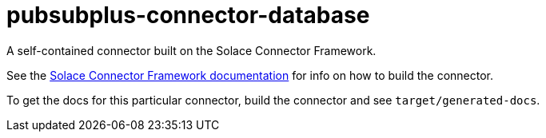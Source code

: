 = pubsubplus-connector-database
:doctype: book
:toc: preamble
:toclevels: 3
:icons: font

// Github-Specific Settings
ifdef::env-github[]
:tip-caption: :bulb:
:note-caption: :information_source:
:important-caption: :heavy_exclamation_mark:
:caution-caption: :fire:
:warning-caption: :warning:
endif::[]

A self-contained connector built on the Solace Connector Framework.

See the https://github.com/SolaceDev/solace-connector-framework[Solace Connector Framework documentation] for info on how to build the connector.

To get the docs for this particular connector, build the connector and see `target/generated-docs`.
